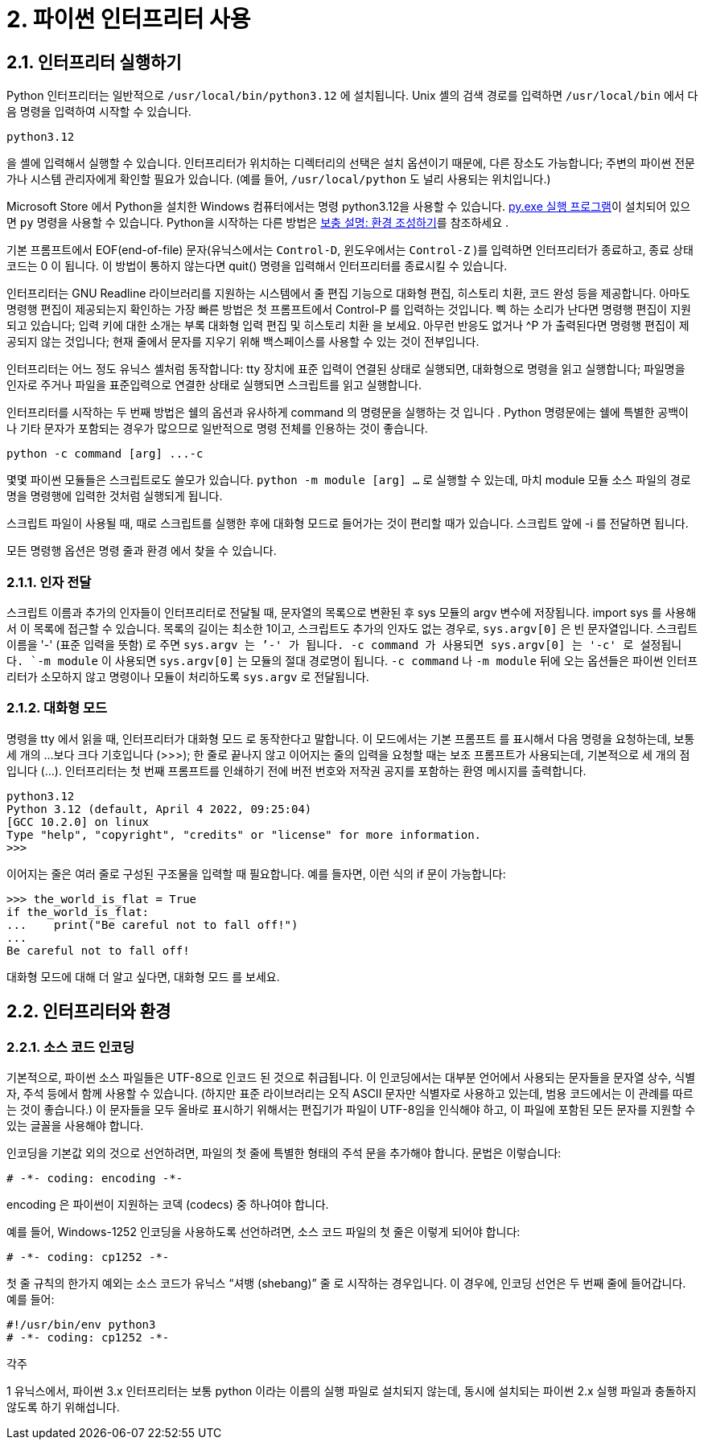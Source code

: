 = 2. 파이썬 인터프리터 사용

== 2.1. 인터프리터 실행하기

Python 인터프리터는 일반적으로 `/usr/local/bin/python3.12` 에 설치됩니다. Unix 셸의 검색 경로를 입력하면 `/usr/local/bin` 에서 다음 명령을 입력하여 시작할 수 있습니다.

----
python3.12
----

을 셸에 입력해서 실행할 수 있습니다. 인터프리터가 위치하는 디렉터리의 선택은 설치 옵션이기 때문에, 다른 장소도 가능합니다; 주변의 파이썬 전문가나 시스템 관리자에게 확인할 필요가 있습니다. (예를 들어, `/usr/local/python` 도 널리 사용되는 위치입니다.)

Microsoft Store 에서 Python을 설치한 Windows 컴퓨터에서는 명령 python3.12을 사용할 수 있습니다. https://docs.python.org/ko/3/using/windows.html#launcher[py.exe 실행 프로그램]이 설치되어 있으면 `py` 명령을 사용할 수 있습니다. Python을 시작하는 다른 방법은 https://docs.python.org/ko/3/using/windows.html#setting-envvars[보충 설명: 환경 조성하기]를 참조하세요 .

기본 프롬프트에서 EOF(end-of-file) 문자(유닉스에서는 `Control-D`, 윈도우에서는 `Control-Z` )를 입력하면 인터프리터가 종료하고, 종료 상태 코드는 0 이 됩니다. 이 방법이 통하지 않는다면 quit() 명령을 입력해서 인터프리터를 종료시킬 수 있습니다.

인터프리터는 GNU Readline 라이브러리를 지원하는 시스템에서 줄 편집 기능으로 대화형 편집, 히스토리 치환, 코드 완성 등을 제공합니다. 아마도 명령행 편집이 제공되는지 확인하는 가장 빠른 방법은 첫 프롬프트에서 Control-P 를 입력하는 것입니다. 삑 하는 소리가 난다면 명령행 편집이 지원되고 있습니다; 입력 키에 대한 소개는 부록 대화형 입력 편집 및 히스토리 치환 을 보세요. 아무런 반응도 없거나 ^P 가 출력된다면 명령행 편집이 제공되지 않는 것입니다; 현재 줄에서 문자를 지우기 위해 백스페이스를 사용할 수 있는 것이 전부입니다.

인터프리터는 어느 정도 유닉스 셸처럼 동작합니다: tty 장치에 표준 입력이 연결된 상태로 실행되면, 대화형으로 명령을 읽고 실행합니다; 파일명을 인자로 주거나 파일을 표준입력으로 연결한 상태로 실행되면 스크립트를 읽고 실행합니다.

인터프리터를 시작하는 두 번째 방법은 쉘의 옵션과 유사하게 command 의 명령문을 실행하는 것 입니다 . Python 명령문에는 쉘에 특별한 공백이나 기타 문자가 포함되는 경우가 많으므로 일반적으로 명령 전체를 인용하는 것이 좋습니다.

----
python -c command [arg] ...-c
----

몇몇 파이썬 모듈들은 스크립트로도 쓸모가 있습니다. `python -m module [arg] ...` 로 실행할 수 있는데, 마치 module 모듈 소스 파일의 경로명을 명령행에 입력한 것처럼 실행되게 됩니다.

스크립트 파일이 사용될 때, 때로 스크립트를 실행한 후에 대화형 모드로 들어가는 것이 편리할 때가 있습니다. 스크립트 앞에 -i 를 전달하면 됩니다.

모든 명령행 옵션은 명령 줄과 환경 에서 찾을 수 있습니다.

=== 2.1.1. 인자 전달

스크립트 이름과 추가의 인자들이 인터프리터로 전달될 때, 문자열의 목록으로 변환된 후 sys 모듈의 argv 변수에 저장됩니다. import sys 를 사용해서 이 목록에 접근할 수 있습니다. 목록의 길이는 최소한 1이고, 스크립트도 추가의 인자도 없는 경우로, `sys.argv[0]` 은 빈 문자열입니다. 스크립트 이름을 '-' (표준 입력을 뜻함) 로 주면 `sys.argv[0]`` 는 `'-'` 가 됩니다. `-c command` 가 사용되면 `sys.argv[0]` 는 `'-c'`` 로 설정됩니다. `-m module` 이 사용되면 `sys.argv[0]` 는 모듈의 절대 경로명이 됩니다. `-c command` 나 `-m module` 뒤에 오는 옵션들은 파이썬 인터프리터가 소모하지 않고 명령이나 모듈이 처리하도록 `sys.argv` 로 전달됩니다.

=== 2.1.2. 대화형 모드

명령을 tty 에서 읽을 때, 인터프리터가 대화형 모드 로 동작한다고 말합니다. 이 모드에서는 기본 프롬프트 를 표시해서 다음 명령을 요청하는데, 보통 세 개의 …보다 크다 기호입니다 (>>>); 한 줄로 끝나지 않고 이어지는 줄의 입력을 요청할 때는 보조 프롬프트가 사용되는데, 기본적으로 세 개의 점입니다 (...). 인터프리터는 첫 번째 프롬프트를 인쇄하기 전에 버전 번호와 저작권 공지를 포함하는 환영 메시지를 출력합니다.

----
python3.12
Python 3.12 (default, April 4 2022, 09:25:04)
[GCC 10.2.0] on linux
Type "help", "copyright", "credits" or "license" for more information.
>>>
----

이어지는 줄은 여러 줄로 구성된 구조물을 입력할 때 필요합니다. 예를 들자면, 이런 식의 if 문이 가능합니다:

----
>>> the_world_is_flat = True
if the_world_is_flat:
...    print("Be careful not to fall off!")
...
Be careful not to fall off!
----

대화형 모드에 대해 더 알고 싶다면, 대화형 모드 를 보세요.

== 2.2. 인터프리터와 환경

=== 2.2.1. 소스 코드 인코딩

기본적으로, 파이썬 소스 파일들은 UTF-8으로 인코드 된 것으로 취급됩니다. 이 인코딩에서는 대부분 언어에서 사용되는 문자들을 문자열 상수, 식별자, 주석 등에서 함께 사용할 수 있습니다. (하지만 표준 라이브러리는 오직 ASCII 문자만 식별자로 사용하고 있는데, 범용 코드에서는 이 관례를 따르는 것이 좋습니다.) 이 문자들을 모두 올바로 표시하기 위해서는 편집기가 파일이 UTF-8임을 인식해야 하고, 이 파일에 포함된 모든 문자를 지원할 수 있는 글꼴을 사용해야 합니다.

인코딩을 기본값 외의 것으로 선언하려면, 파일의 첫 줄에 특별한 형태의 주석 문을 추가해야 합니다. 문법은 이렇습니다:

[source, python]
----
# -*- coding: encoding -*-
----

encoding 은 파이썬이 지원하는 코덱 (codecs) 중 하나여야 합니다.

예를 들어, Windows-1252 인코딩을 사용하도록 선언하려면, 소스 코드 파일의 첫 줄은 이렇게 되어야 합니다:

[source, python]
----
# -*- coding: cp1252 -*-
----

첫 줄 규칙의 한가지 예외는 소스 코드가 유닉스 “셔뱅 (shebang)” 줄 로 시작하는 경우입니다. 이 경우에, 인코딩 선언은 두 번째 줄에 들어갑니다. 예를 들어:

----
#!/usr/bin/env python3
# -*- coding: cp1252 -*-
----

각주

1
유닉스에서, 파이썬 3.x 인터프리터는 보통 python 이라는 이름의 실행 파일로 설치되지 않는데, 동시에 설치되는 파이썬 2.x 실행 파일과 충돌하지 않도록 하기 위해섭니다.